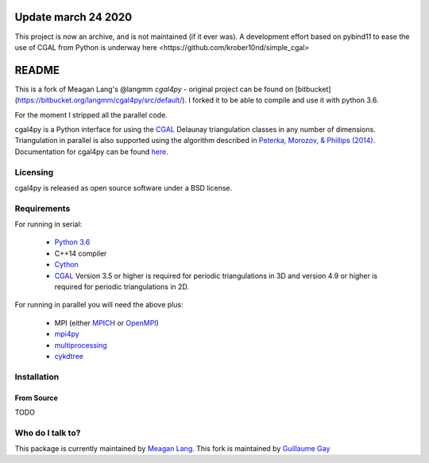 ====================
Update march 24 2020
====================

This project is now an archive, and is not maintained (if it ever was). A development effort
based on pybind11 to ease the use of CGAL from Python is underway _`here <https://github.com/krober10nd/simple_cgal>`


======
README
======

This is a fork of Meagan Lang's @langmm `cgal4py` - original project can be found on [bitbucket](https://bitbucket.org/langmm/cgal4py/src/default/). I forked it to be able to compile and use it with python 3.6.

For the moment I stripped all the parallel code.

cgal4py is a Python interface for using the `CGAL <http://www.cgal.org>`__ Delaunay triangulation classes in any number of dimensions. Triangulation in parallel is also supported using the algorithm described in `Peterka, Morozov, & Phillips (2014) <http://mrzv.org/publications/distributed-delaunay/>`_. Documentation for cgal4py can be found `here <http://cgal4py.readthedocs.io/en/latest/>`_.

---------
Licensing
---------
cgal4py is released as open source software under a BSD license.

------------
Requirements
------------
For running in serial:

 * `Python 3.6 <https://www.python.org/download/releases/3.6/>`_
 * C++14 compiler
 * `Cython <http://cython.org/>`_
 * `CGAL <http://www.cgal.org/download.html>`__ Version 3.5 or higher is required for periodic triangulations in 3D and version 4.9 or higher is required for periodic triangulations in 2D.

For running in parallel you will need the above plus:

 * MPI (either `MPICH <https://www.mpich.org/>`_ or `OpenMPI <https://www.open-mpi.org/>`_)
 * `mpi4py <http://pythonhosted.org/mpi4py/>`_
 * `multiprocessing <https://docs.python.org/2/library/multiprocessing.html>`_
 * `cykdtree <https://github.com/cykdtree/cykdtree>`_

------------
Installation
------------

From Source
===========

TODO

-----------------
Who do I talk to?
-----------------
This package is currently maintained by `Meagan Lang <mailto:langmm.astro@gmail.com>`_.
This fork is maintained by `Guillaume Gay <mailto:guillaume@damcb.com>`_
